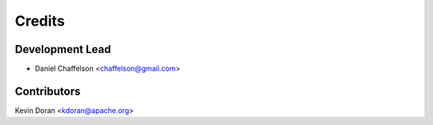 =======
Credits
=======

Development Lead
----------------

* Daniel Chaffelson <chaffelson@gmail.com>

Contributors
------------

Kevin Doran <kdoran@apache.org>
